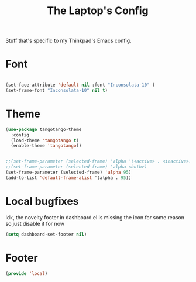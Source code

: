 #+TITLE: The Laptop's Config

Stuff that's specific to my Thinkpad's Emacs config.


* Font

#+BEGIN_SRC emacs-lisp

  (set-face-attribute 'default nil :font "Inconsolata-10" )
  (set-frame-font "Inconsolata-10" nil t)

#+END_SRC

* Theme
#+BEGIN_SRC emacs-lisp
  (use-package tangotango-theme
    :config
    (load-theme 'tangotango t)
    (enable-theme 'tangotango))


  ;;(set-frame-parameter (selected-frame) 'alpha '(<active> . <inactive>))
  ;;(set-frame-parameter (selected-frame) 'alpha <both>)
  (set-frame-parameter (selected-frame) 'alpha 95)
  (add-to-list 'default-frame-alist '(alpha . 95))

#+End_SRC

* Local bugfixes

Idk, the novelty footer in dashboard.el is missing the icon for some reason so just disable it for now
#+BEGIN_SRC emacs-lisp
  (setq dashboard-set-footer nil)
#+END_SRC
* Footer
#+BEGIN_SRC emacs-lisp
  (provide 'local)
#+END_SRC
